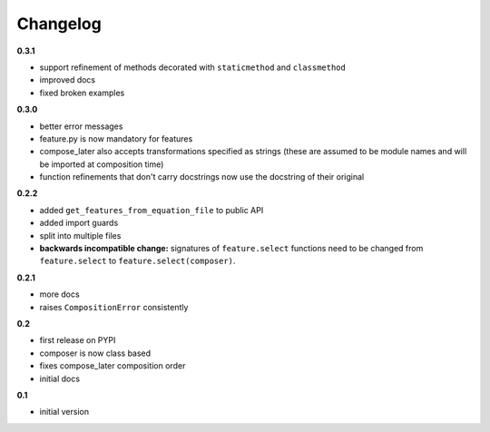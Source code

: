 
***************************************
Changelog
***************************************

**0.3.1**

- support refinement of methods decorated with ``staticmethod`` and ``classmethod``
- improved docs
- fixed broken examples


**0.3.0**

- better error messages
- feature.py is now mandatory for features
- compose_later also accepts transformations specified as strings (these are assumed to be module names and will be imported at composition time)
- function refinements that don't carry docstrings now use the docstring of their original

**0.2.2**

- added ``get_features_from_equation_file`` to public API
- added import guards
- split into multiple files
- **backwards incompatible change:** signatures of ``feature.select`` functions need to be changed from ``feature.select`` to ``feature.select(composer)``.

**0.2.1**

- more docs
- raises ``CompositionError`` consistently

**0.2**


- first release on PYPI
- composer is now class based
- fixes compose_later composition order
- initial docs

**0.1**

- initial version

